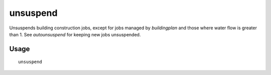 unsuspend
=========

.. dfhack-tool::
    :summary: Unsuspends building construction jobs.
    :tags: fort productivity jobs

Unsuspends building construction jobs, except for jobs managed by `buildingplan`
and those where water flow is greater than 1. See `autounsuspend` for keeping
new jobs unsuspended.

Usage
-----

::

    unsuspend
